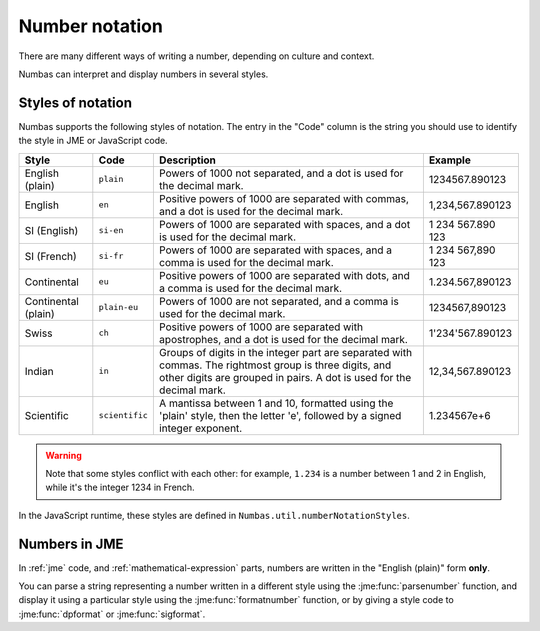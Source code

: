 .. _number-notation:

Number notation
===============

There are many different ways of writing a number, depending on culture and context.

Numbas can interpret and display numbers in several styles.

Styles of notation
------------------

Numbas supports the following styles of notation. 
The entry in the "Code" column is the string you should use to identify the style in JME or JavaScript code.

+-----------------+-----------------+-------------------------------------------------+-------------------+
| Style           | Code            | Description                                     | Example           |
+=================+=================+=================================================+===================+
| English (plain) | ``plain``       | Powers of 1000 not separated,                   | 1234567.890123    |
|                 |                 | and a dot is used for the decimal mark.         |                   |
+-----------------+-----------------+-------------------------------------------------+-------------------+
| English         | ``en``          | Positive powers of 1000 are separated with      | 1,234,567.890123  |
|                 |                 | commas, and a dot is used for the decimal mark. |                   |
+-----------------+-----------------+-------------------------------------------------+-------------------+
| SI (English)    | ``si-en``       | Powers of 1000 are separated with spaces,       | 1 234 567.890 123 |
|                 |                 | and a dot is used for the decimal mark.         |                   |
+-----------------+-----------------+-------------------------------------------------+-------------------+
| SI (French)     | ``si-fr``       | Powers of 1000 are separated with spaces,       | 1 234 567,890 123 |
|                 |                 | and a comma is used for the decimal mark.       |                   |
+-----------------+-----------------+-------------------------------------------------+-------------------+
| Continental     | ``eu``          | Positive powers of 1000 are separated with      | 1.234.567,890123  |
|                 |                 | dots, and a comma is used for the decimal mark. |                   |
+-----------------+-----------------+-------------------------------------------------+-------------------+
| Continental     | ``plain-eu``    | Powers of 1000 are not separated,               | 1234567,890123    |
| (plain)         |                 | and a comma is used for the decimal mark.       |                   |
+-----------------+-----------------+-------------------------------------------------+-------------------+
| Swiss           | ``ch``          | Positive powers of 1000 are separated with      | 1'234'567.890123  |
|                 |                 | apostrophes, and a dot is used for the          |                   |
|                 |                 | decimal mark.                                   |                   |
+-----------------+-----------------+-------------------------------------------------+-------------------+
| Indian          | ``in``          | Groups of digits in the integer part are        | 12,34,567.890123  |
|                 |                 | separated with commas.                          |                   |
|                 |                 | The rightmost group is three digits, and other  |                   |
|                 |                 | digits are grouped in pairs.                    |                   |
|                 |                 | A dot is used for the decimal mark.             |                   |
+-----------------+-----------------+-------------------------------------------------+-------------------+
| Scientific      | ``scientific``  | A mantissa between 1 and 10, formatted using    | 1.234567e+6       |
|                 |                 | the 'plain' style, then the letter 'e',         |                   |
|                 |                 | followed by a signed integer exponent.          |                   |
+-----------------+-----------------+-------------------------------------------------+-------------------+

.. warning::
    Note that some styles conflict with each other: for example, ``1.234`` is a number between 1 and 2 in English, while it's the integer 1234 in French. 

In the JavaScript runtime, these styles are defined in ``Numbas.util.numberNotationStyles``.

Numbers in JME
--------------

In :ref:`jme` code, and :ref:`mathematical-expression` parts, numbers are written in the "English (plain)" form **only**.

You can parse a string representing a number written in a different style using the :jme:func:`parsenumber` function, and display it using a particular style using the :jme:func:`formatnumber` function, or by giving a style code to :jme:func:`dpformat` or :jme:func:`sigformat`.
